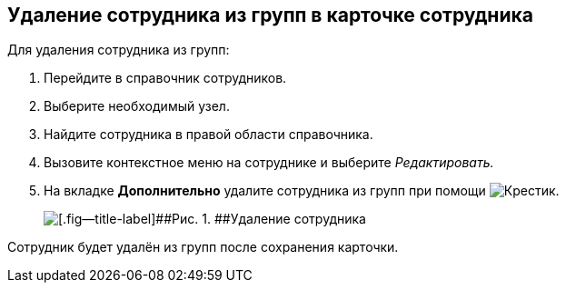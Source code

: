 
== Удаление сотрудника из групп в карточке сотрудника

Для удаления сотрудника из групп:

. [.ph .cmd]#Перейдите в справочник сотрудников.#
. [.ph .cmd]#Выберите необходимый узел.#
. [.ph .cmd]#Найдите сотрудника в правой области справочника.#
. [.ph .cmd]#Вызовите контекстное меню на сотруднике и выберите [.keyword .parmname]_Редактировать._#
. [.ph .cmd]#На вкладке [.keyword .wintitle]*Дополнительно* удалите сотрудника из групп при помощи image:buttons/XtoRemoveFromGroup2.png[Крестик].#
+
image::AddToGroupRemove2.png[[.fig--title-label]##Рис. 1. ##Удаление сотрудника]

[[DeleteUserFromGroup2__result_jjp_sqq_x4b]]
Сотрудник будет удалён из групп после сохранения карточки.
